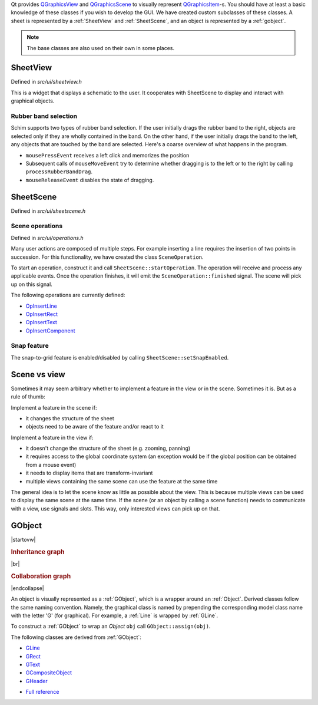 Qt provides `QGraphicsView`_ and `QGraphicsScene`_ to visually represent
`QGraphicsItem`_-s. You should have at least a basic knowledge of these classes
if you wish to develop the GUI. We have created custom subclasses of these
classes. A sheet is represented by a :ref:`SheetView` and :ref:`SheetScene`, and
an object is represented by a :ref:`gobject`.

.. note:: The base classes are also used on their own in some places.

SheetView
---------
Defined in `src/ui/sheetview.h`

This is a widget that displays a schematic to the user. It cooperates with
SheetScene to display and interact with graphical objects.

Rubber band selection
*********************

Schim supports two types of rubber band selection. If the user initially drags
the rubber band to the right, objects are selected only if they are wholly
contained in the band. On the other hand, if the user initially drags the band
to the left, any objects that are touched by the band are selected. Here's a
coarse overview of what happens in the program.

* ``mousePressEvent`` receives a left click and memorizes the position
* Subsequent calls of ``mouseMoveEvent`` try to determine whether dragging is to
  the left or to the right by calling ``processRubberBandDrag``.
* ``mouseReleaseEvent`` disables the state of dragging.

SheetScene
----------
Defined in `src/ui/sheetscene.h`

Scene operations
****************
Defined in `src/ui/operations.h`

Many user actions are composed of multiple steps. For example inserting a line
requires the insertion of two points in succession. For this functionality, we
have created the class ``SceneOperation``.

To start an operation, construct it and call ``SheetScene::startOperation``. The
operation will receive and process any applicable events. Once the operation
finishes, it will emit the ``SceneOperation::finished`` signal. The scene will
pick up on this signal.

.. tabs::

   .. tab:: Outline

      .. doxygenclass:: SceneOperation
         :outline:

   .. tab:: Details

      .. doxygenclass:: SceneOperation
         :no-link:

The following operations are currently defined:

* `OpInsertLine <../../doxygen/classOpInsertLine.html>`_
* `OpInsertRect <../../doxygen/classOpInsertLine.html>`_
* `OpInsertText <../../doxygen/classOpInsertLine.html>`_
* `OpInsertComponent <../../doxygen/classOpInsertComponent.html>`_

Snap feature
************

The snap-to-grid feature is enabled/disabled by calling
``SheetScene::setSnapEnabled``.

Scene vs view
-------------

Sometimes it may seem arbitrary whether to implement a feature in the view or
in the scene. Sometimes it is. But as a rule of thumb:

Implement a feature in the scene if:

- it changes the structure of the sheet
- objects need to be aware of the feature and/or react to it

Implement a feature in the view if:

- it doesn't change the structure of the sheet (e.g. zooming, panning)
- it requires access to the global coordinate system (an exception would be if
  the global position can be obtained from a mouse event)
- it needs to display items that are transform-invariant
- multiple views containing the same scene can use the feature at the same time

The general idea is to let the scene know as little as possible about the view.
This is because multiple views can be used to display the same scene at the same
time. If the scene (or an object by calling a scene function) needs to
communicate with a view, use signals and slots. This way, only interested views
can pick up on that.

.. _gobject:

GObject
-------

|startovw|

.. rubric:: Inheritance graph
.. image:: /_build/html/doxygen/classGObject__inherit__graph.svg
   :align: center

|br|

.. rubric:: Collaboration graph
.. image:: /_build/html/doxygen/classGObject__coll__graph.svg
   :align: center

|endcollapse|

An object is visually represented as a :ref:`GObject`, which is a wrapper around
an :ref:`Object`. Derived classes follow the same naming convention. Namely, the
graphical class is named by prepending the corresponding model class name with
the letter 'G' (for graphical). For example, a :ref:`Line` is wrapped by
:ref:`GLine`.

To construct a :ref:`GObject` to wrap an `Object` ``obj`` call
``GObject::assign(obj)``.

The following classes are derived from :ref:`GObject`:

* `GLine <../../doxygen/classGLine.html>`_
* `GRect <../../doxygen/classGRect.html>`_
* `GText <../../doxygen/classGText.html>`_
* `GCompositeObject <../../doxygen/classGCompositeObject.html>`_
* `GHeader <../../doxygen/classGHeader.html>`_

.. tabs::

   .. tab:: Outline

      .. doxygenclass:: GObject
         :outline:

   .. tab:: Details

      .. doxygenclass:: GObject
         :no-link:
         :undoc-members:
* `Full reference <../../doxygen/classGObject.html>`_
     ..

.. _QGraphicsView: https://doc.qt.io/qt-5/qgraphicsview.html
.. _QGraphicsScene: https://doc.qt.io/qt-5/qgraphicsscene.html
.. _QGraphicsItem: https://doc.qt.io/qt-5/qgraphicsitem.html

